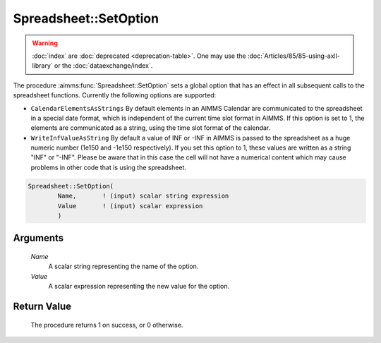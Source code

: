.. aimms:procedure:: Spreadsheet::SetOption(Name, Value)

.. _Spreadsheet::SetOption:

Spreadsheet::SetOption
======================

.. warning::

  :doc:`index` are :doc:`deprecated <deprecation-table>`. One may use the :doc:`Articles/85/85-using-axll-library` or the :doc:`dataexchange/index`.

The procedure :aimms:func:`Spreadsheet::SetOption` sets a global option that has
an effect in all subsequent calls to the spreadsheet functions.
Currently the following options are supported:

-  ``CalendarElementsAsStrings`` By default elements in an AIMMS
   Calendar are communicated to the spreadsheet in a special date
   format, which is independent of the current time slot format in
   AIMMS. If this option is set to 1, the elements are communicated as a
   string, using the time slot format of the calendar.

-  ``WriteInfValueAsString`` By default a value of INF or -INF in AIMMS
   is passed to the spreadsheet as a huge numeric number (1e150 and
   -1e150 respectively). If you set this option to 1, these values are
   written as a string "INF" or "-INF". Please be aware that in this
   case the cell will not have a numerical content which may cause
   problems in other code that is using the spreadsheet.

.. code-block:: aimms

    Spreadsheet::SetOption(
            Name,       ! (input) scalar string expression
            Value       ! (input) scalar expression
            )

Arguments
---------

    *Name*
        A scalar string representing the name of the option.

    *Value*
        A scalar expression representing the new value for the option.

Return Value
------------

    The procedure returns 1 on success, or 0 otherwise.
